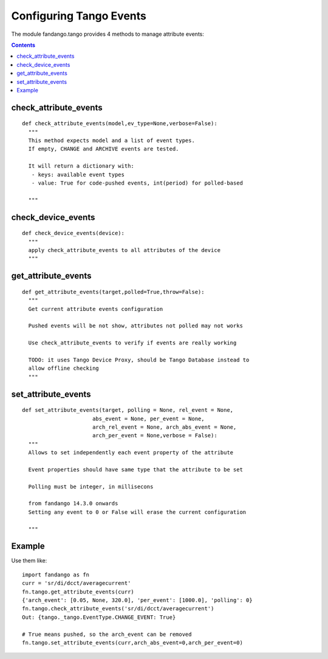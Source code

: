 Configuring Tango Events
========================

The module fandango.tango provides 4 methods to manage attribute events:

.. contents:: 

check_attribute_events
----------------------

::

  def check_attribute_events(model,ev_type=None,verbose=False):
    """
    This method expects model and a list of event types.
    If empty, CHANGE and ARCHIVE events are tested.
    
    It will return a dictionary with:
     - keys: available event types
     - value: True for code-pushed events, int(period) for polled-based
     
    """

check_device_events
-------------------

::

  def check_device_events(device):
    """
    apply check_attribute_events to all attributes of the device
    """

get_attribute_events
--------------------

::

  def get_attribute_events(target,polled=True,throw=False):
    """
    Get current attribute events configuration 

    Pushed events will be not show, attributes not polled may not works
    
    Use check_attribute_events to verify if events are really working
    
    TODO: it uses Tango Device Proxy, should be Tango Database instead to 
    allow offline checking
    """

set_attribute_events
--------------------

::
    
  def set_attribute_events(target, polling = None, rel_event = None, 
                        abs_event = None, per_event = None,
                        arch_rel_event = None, arch_abs_event = None, 
                        arch_per_event = None,verbose = False):
    """
    Allows to set independently each event property of the attribute
    
    Event properties should have same type that the attribute to be set    
    
    Polling must be integer, in millisecons
    
    from fandango 14.3.0 onwards
    Setting any event to 0 or False will erase the current configuration
    
    """
               
               
Example
-------

Use them like::

  import fandango as fn
  curr = 'sr/di/dcct/averagecurrent'
  fn.tango.get_attribute_events(curr)
  {'arch_event': [0.05, None, 320.0], 'per_event': [1000.0], 'polling': 0}
  fn.tango.check_attribute_events('sr/di/dcct/averagecurrent')
  Out: {tango._tango.EventType.CHANGE_EVENT: True}
  
  # True means pushed, so the arch_event can be removed
  fn.tango.set_attribute_events(curr,arch_abs_event=0,arch_per_event=0)
  
  
